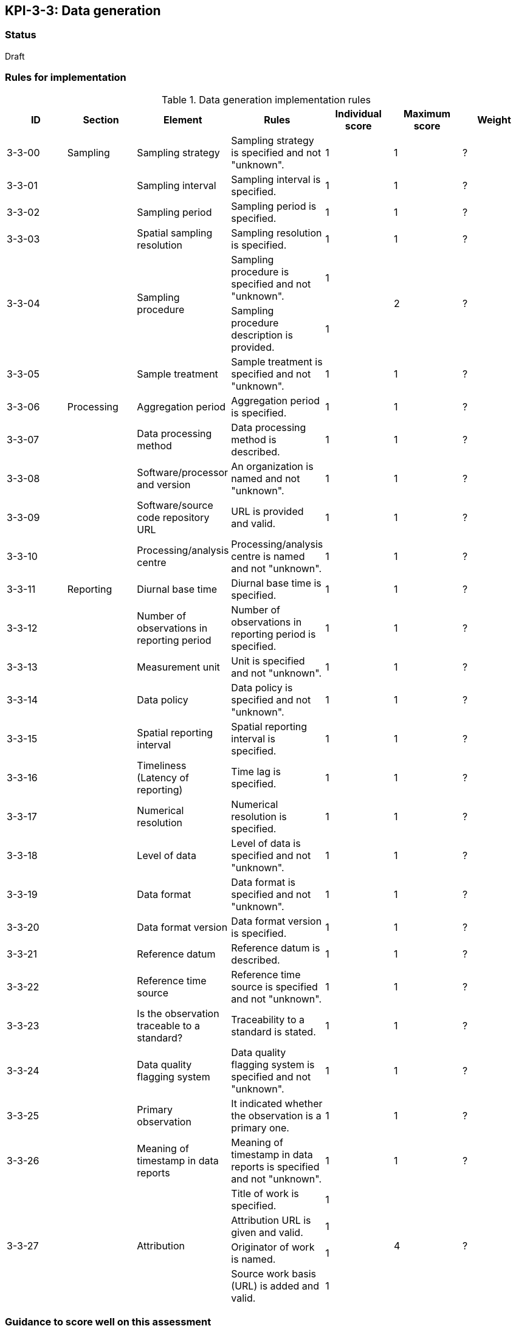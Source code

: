 == KPI-3-3: 	Data generation

=== Status

Draft

=== Rules for implementation

.Data generation implementation rules
|===
|ID |Section |Element |Rules |Individual score |Maximum score | Weight

|3-3-00
|Sampling
|Sampling strategy
|Sampling strategy is specified and not "unknown".
|1
|1
|?

|3-3-01
|
|Sampling interval	
|Sampling interval is specified.
|1
|1
|?

|3-3-02
|
|Sampling period
|Sampling period is specified.
|1
|1
|?

|3-3-03
|
|Spatial sampling resolution
|Sampling resolution is specified.
|1
|1
|?

.2+|3-3-04
.2+|
.2+|Sampling procedure 
|Sampling procedure is specified and not "unknown". |1 .2+|2 .2+|?
|Sampling procedure description is provided.|1


|3-3-05
|
|Sample treatment	
|Sample treatment is specified and not "unknown".
|1
|1
|?

|3-3-06
|Processing
|Aggregation period
|Aggregation period is specified.
|1
|1
|?

|3-3-07
|
|Data processing method
|Data processing method is described.
|1
|1
|?

|3-3-08
|
|Software/processor and version
|An organization is named and not "unknown".
|1
|1
|?

|3-3-09
|
|Software/source code repository URL
|URL is provided and valid.
|1
|1
|?

|3-3-10
|
|Processing/analysis centre
|Processing/analysis centre is named and not "unknown".
|1
|1
|?

|3-3-11
|Reporting
|Diurnal base time
|Diurnal base time is specified.
|1
|1
|?

|3-3-12
|
|Number of observations in reporting period
|Number of observations in reporting period is specified. 
|1
|1
|?

|3-3-13
|
|Measurement unit	
|	Unit is specified and not "unknown".
|1
|1
|?

|3-3-14
|
|Data policy
|Data policy is specified and not "unknown".
|1
|1
|?

|3-3-15
|
|Spatial reporting interval
|Spatial reporting interval is specified.
|1
|1
|?

|3-3-16
|
|Timeliness (Latency of reporting)
|Time lag is specified.
|1
|1
|?

|3-3-17
|
|Numerical resolution
|Numerical resolution is specified.
|1
|1
|?

|3-3-18
|
|Level of data
|Level of data is specified and not "unknown".
|1
|1
|?

|3-3-19
|
|Data format
|Data format is specified and not "unknown".
|1
|1
|?

|3-3-20
|
|Data format version
|Data format version is specified.
|1
|1
|?

|3-3-21
|
|Reference datum	
|Reference datum is described.
|1
|1
|?

|3-3-22
|
|Reference time source
|Reference time source is specified and not "unknown".
|1
|1
|?

|3-3-23
|
|Is the observation traceable to a standard?
|Traceability to a standard is stated.
|1
|1
|?

|3-3-24
|
|Data quality flagging system
|Data quality flagging system is specified and not "unknown".
|1
|1
|?

|3-3-25
|
|Primary observation
|It indicated whether the observation is a primary one.
|1
|1
|?

|3-3-26
|
|Meaning of timestamp in data reports
|Meaning of timestamp in data reports is specified and not "unknown".
|1
|1
|?

.4+|3-3-27
.4+|
.4+|Attribution 
|Title of work is specified. |1 .4+|4 .4+|?
|Attribution URL is given and valid.|1
|Originator of work is named.|1
|Source work basis (URL) is added and valid.|1

|===

=== Guidance to score well on this assessment

_Recommendations and hints/advice._
